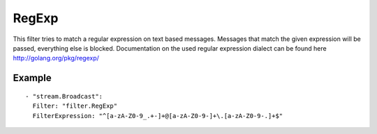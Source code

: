 RegExp
#############

This filter tries to match a regular expression on text based messages.
Messages that match the given expression will be passed, everything else is blocked.
Documentation on the used regular expression dialect can be found here http://golang.org/pkg/regexp/

Example
-------

::

  - "stream.Broadcast":
    Filter: "filter.RegExp"
    FilterExpression: "^[a-zA-Z0-9_.+-]+@[a-zA-Z0-9-]+\.[a-zA-Z0-9-.]+$"
